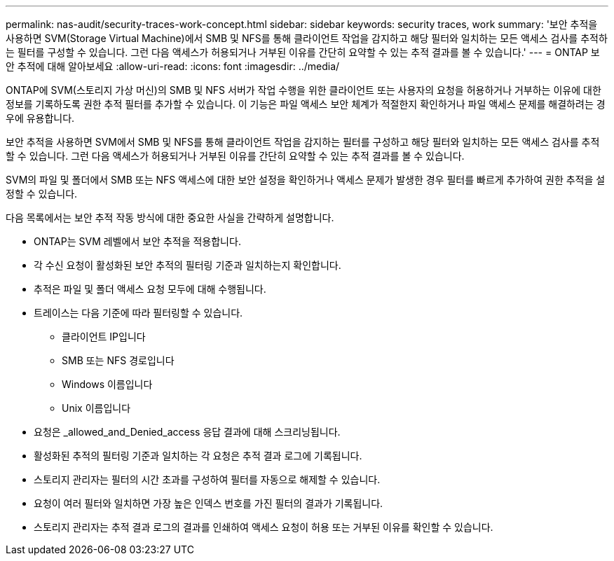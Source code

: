 ---
permalink: nas-audit/security-traces-work-concept.html 
sidebar: sidebar 
keywords: security traces, work 
summary: '보안 추적을 사용하면 SVM(Storage Virtual Machine)에서 SMB 및 NFS를 통해 클라이언트 작업을 감지하고 해당 필터와 일치하는 모든 액세스 검사를 추적하는 필터를 구성할 수 있습니다. 그런 다음 액세스가 허용되거나 거부된 이유를 간단히 요약할 수 있는 추적 결과를 볼 수 있습니다.' 
---
= ONTAP 보안 추적에 대해 알아보세요
:allow-uri-read: 
:icons: font
:imagesdir: ../media/


[role="lead"]
ONTAP에 SVM(스토리지 가상 머신)의 SMB 및 NFS 서버가 작업 수행을 위한 클라이언트 또는 사용자의 요청을 허용하거나 거부하는 이유에 대한 정보를 기록하도록 권한 추적 필터를 추가할 수 있습니다. 이 기능은 파일 액세스 보안 체계가 적절한지 확인하거나 파일 액세스 문제를 해결하려는 경우에 유용합니다.

보안 추적을 사용하면 SVM에서 SMB 및 NFS를 통해 클라이언트 작업을 감지하는 필터를 구성하고 해당 필터와 일치하는 모든 액세스 검사를 추적할 수 있습니다. 그런 다음 액세스가 허용되거나 거부된 이유를 간단히 요약할 수 있는 추적 결과를 볼 수 있습니다.

SVM의 파일 및 폴더에서 SMB 또는 NFS 액세스에 대한 보안 설정을 확인하거나 액세스 문제가 발생한 경우 필터를 빠르게 추가하여 권한 추적을 설정할 수 있습니다.

다음 목록에서는 보안 추적 작동 방식에 대한 중요한 사실을 간략하게 설명합니다.

* ONTAP는 SVM 레벨에서 보안 추적을 적용합니다.
* 각 수신 요청이 활성화된 보안 추적의 필터링 기준과 일치하는지 확인합니다.
* 추적은 파일 및 폴더 액세스 요청 모두에 대해 수행됩니다.
* 트레이스는 다음 기준에 따라 필터링할 수 있습니다.
+
** 클라이언트 IP입니다
** SMB 또는 NFS 경로입니다
** Windows 이름입니다
** Unix 이름입니다


* 요청은 _allowed_and_Denied_access 응답 결과에 대해 스크리닝됩니다.
* 활성화된 추적의 필터링 기준과 일치하는 각 요청은 추적 결과 로그에 기록됩니다.
* 스토리지 관리자는 필터의 시간 초과를 구성하여 필터를 자동으로 해제할 수 있습니다.
* 요청이 여러 필터와 일치하면 가장 높은 인덱스 번호를 가진 필터의 결과가 기록됩니다.
* 스토리지 관리자는 추적 결과 로그의 결과를 인쇄하여 액세스 요청이 허용 또는 거부된 이유를 확인할 수 있습니다.


